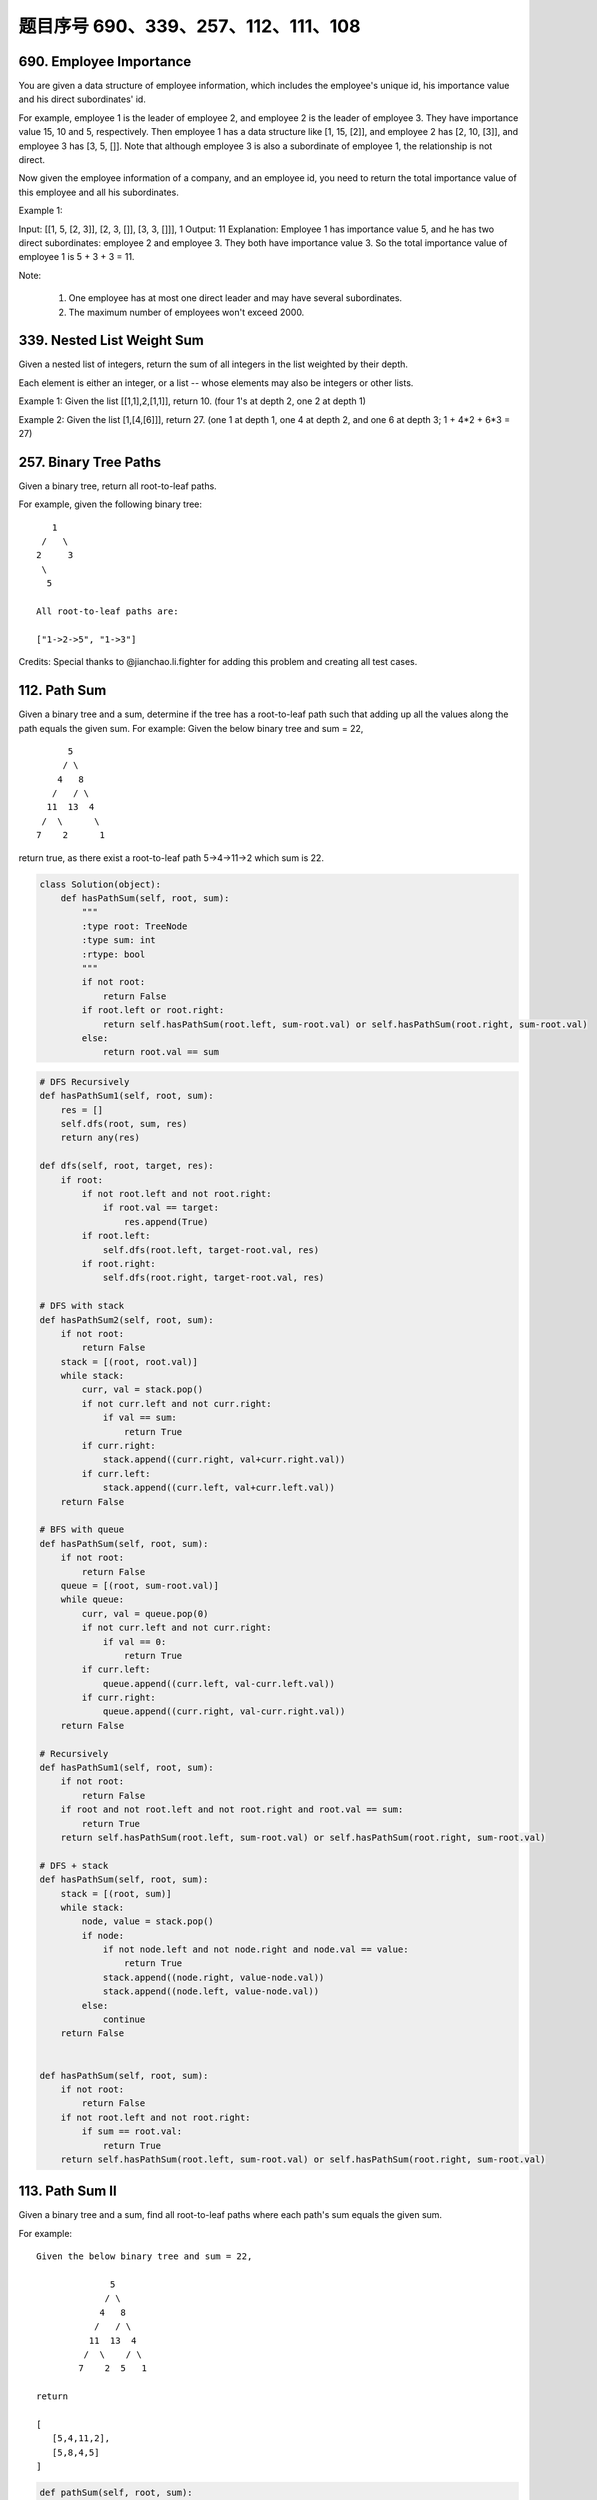 题目序号 690、339、257、112、111、108
=================================================





690. Employee Importance
------------------------

You are given a data structure of employee information, which includes the employee's unique id, his importance value and his direct subordinates' id.

For example, employee 1 is the leader of employee 2, and employee 2 is the leader of employee 3. They have importance value 15, 10 and 5, respectively. Then employee 1 has a data structure like [1, 15, [2]], and employee 2 has [2, 10, [3]], and employee 3 has [3, 5, []]. Note that although employee 3 is also a subordinate of employee 1, the relationship is not direct.

Now given the employee information of a company, and an employee id, you need to return the total importance value of this employee and all his subordinates.

Example 1:

Input: [[1, 5, [2, 3]], [2, 3, []], [3, 3, []]], 1
Output: 11
Explanation:
Employee 1 has importance value 5, and he has two direct subordinates: employee 2 and employee 3. They both have importance value 3. So the total importance value of employee 1 is 5 + 3 + 3 = 11.

Note:

    #. One employee has at most one direct leader and may have several subordinates.
    #. The maximum number of employees won't exceed 2000.


339. Nested List Weight Sum
---------------------------



Given a nested list of integers, return the sum of all integers in the list weighted by their depth.

Each element is either an integer, or a list -- whose elements may also be integers or other lists.

Example 1:
Given the list [[1,1],2,[1,1]], return 10. (four 1's at depth 2, one 2 at depth 1)

Example 2:
Given the list [1,[4,[6]]], return 27. (one 1 at depth 1, one 4 at depth 2, and one 6 at depth 3; 1 + 4*2 + 6*3 = 27) 




257. Binary Tree Paths
----------------------


Given a binary tree, return all root-to-leaf paths.

For example, given the following binary tree:
::
       1
     /   \
    2     3
     \
      5

    All root-to-leaf paths are:

    ["1->2->5", "1->3"]

Credits:
Special thanks to @jianchao.li.fighter for adding this problem and creating all test cases.





112. Path Sum
-------------

Given a binary tree and a sum, determine if the tree has a root-to-leaf path such that adding up all the values along the path equals the given sum.
For example:
Given the below binary tree and sum = 22,
::
              5
             / \
            4   8
           /   / \
          11  13  4
         /  \      \
        7    2      1

return true, as there exist a root-to-leaf path 5->4->11->2 which sum is 22.


.. code-block:: python

    class Solution(object):
        def hasPathSum(self, root, sum):
            """
            :type root: TreeNode
            :type sum: int
            :rtype: bool
            """
            if not root:
                return False
            if root.left or root.right:
                return self.hasPathSum(root.left, sum-root.val) or self.hasPathSum(root.right, sum-root.val)
            else:
                return root.val == sum    

.. code-block:: python

    # DFS Recursively 
    def hasPathSum1(self, root, sum):
        res = []
        self.dfs(root, sum, res)
        return any(res)
        
    def dfs(self, root, target, res):
        if root:
            if not root.left and not root.right:
                if root.val == target:
                    res.append(True)
            if root.left:
                self.dfs(root.left, target-root.val, res)
            if root.right:
                self.dfs(root.right, target-root.val, res)

    # DFS with stack
    def hasPathSum2(self, root, sum):
        if not root:
            return False
        stack = [(root, root.val)]
        while stack:
            curr, val = stack.pop()
            if not curr.left and not curr.right:
                if val == sum:
                    return True
            if curr.right:
                stack.append((curr.right, val+curr.right.val))
            if curr.left:
                stack.append((curr.left, val+curr.left.val))
        return False
        
    # BFS with queue
    def hasPathSum(self, root, sum):
        if not root:
            return False
        queue = [(root, sum-root.val)]
        while queue:
            curr, val = queue.pop(0)
            if not curr.left and not curr.right:
                if val == 0:
                    return True
            if curr.left:
                queue.append((curr.left, val-curr.left.val))
            if curr.right:
                queue.append((curr.right, val-curr.right.val))
        return False
        
    # Recursively 
    def hasPathSum1(self, root, sum):
        if not root:
            return False
        if root and not root.left and not root.right and root.val == sum:
            return True
        return self.hasPathSum(root.left, sum-root.val) or self.hasPathSum(root.right, sum-root.val)
     
    # DFS + stack   
    def hasPathSum(self, root, sum):
        stack = [(root, sum)]
        while stack:
            node, value = stack.pop()
            if node:
                if not node.left and not node.right and node.val == value:
                    return True
                stack.append((node.right, value-node.val))
                stack.append((node.left, value-node.val))
            else:
                continue
        return False
        
        
    def hasPathSum(self, root, sum):
        if not root:
            return False
        if not root.left and not root.right:
            if sum == root.val:
                return True
        return self.hasPathSum(root.left, sum-root.val) or self.hasPathSum(root.right, sum-root.val)
        


113. Path Sum II
----------------

Given a binary tree and a sum, find all root-to-leaf paths where each path's sum equals the given sum.


For example:
::
    Given the below binary tree and sum = 22,

                  5
                 / \
                4   8
               /   / \
              11  13  4
             /  \    / \
            7    2  5   1

    return

    [
       [5,4,11,2],
       [5,8,4,5]
    ]



.. code-block:: python

    def pathSum(self, root, sum):
        if not root:
            return []
        res = []
        self.dfs(root, sum, [], res)
        return res
        
    def dfs(self, root, sum, ls, res):
        if not root.left and not root.right and sum == root.val:
            ls.append(root.val)
            res.append(ls)
        if root.left:
            self.dfs(root.left, sum-root.val, ls+[root.val], res)
        if root.right:
            self.dfs(root.right, sum-root.val, ls+[root.val], res)
            
    def pathSum(self, root, sum):
        if not root:
            return []
        if not root.left and not root.right and sum == root.val:
            return [[root.val]]
        tmp = self.pathSum(root.left, sum-root.val) + self.pathSum(root.right, sum-root.val)
        return [[root.val]+i for i in tmp]  
            
            

    def pathSum(self, root, sum):
        if not root:
            return []
        res = []
        self.dfs(root, sum, [], res)
        return res
        
    def dfs(self, root, sum, ls, res):
        if not root.left and not root.right and sum == root.val:
            ls.append(root.val)
            res.append(ls)
        if root.left:
            self.dfs(root.left, sum-root.val, ls+[root.val], res)
        if root.right:
            self.dfs(root.right, sum-root.val, ls+[root.val], res)
            
    def pathSum2(self, root, sum):
        if not root:
            return []
        if not root.left and not root.right and sum == root.val:
            return [[root.val]]
        tmp = self.pathSum(root.left, sum-root.val) + self.pathSum(root.right, sum-root.val)
        return [[root.val]+i for i in tmp]

    # BFS + queue    
    def pathSum3(self, root, sum): 
        if not root:
            return []
        res = []
        queue = [(root, root.val, [root.val])]
        while queue:
            curr, val, ls = queue.pop(0)
            if not curr.left and not curr.right and val == sum:
                res.append(ls)
            if curr.left:
                queue.append((curr.left, val+curr.left.val, ls+[curr.left.val]))
            if curr.right:
                queue.append((curr.right, val+curr.right.val, ls+[curr.right.val]))
        return res
        
    # DFS + stack I  
    def pathSum4(self, root, sum): 
        if not root:
            return []
        res = []
        stack = [(root, sum-root.val, [root.val])]
        while stack:
            curr, val, ls = stack.pop()
            if not curr.left and not curr.right and val == 0:
                res.append(ls)
            if curr.right:
                stack.append((curr.right, val-curr.right.val, ls+[curr.right.val]))
            if curr.left:
                stack.append((curr.left, val-curr.left.val, ls+[curr.left.val]))
        return res 

    # DFS + stack II   
    def pathSum5(self, root, s): 
        if not root:
            return []
        res = []
        stack = [(root, [root.val])]
        while stack:
            curr, ls = stack.pop()
            if not curr.left and not curr.right and sum(ls) == s:
                res.append(ls)
            if curr.right:
                stack.append((curr.right, ls+[curr.right.val]))
            if curr.left:
                stack.append((curr.left, ls+[curr.left.val]))
        return res
            
            
            
            
    A shorter version of previous code:

    def pathSum1(self, root, sum):
        res = []
        self.dfs(root, sum, [], res)
        return res
        
    def dfs(self, root, sum, path, res):
        if root:
            if sum == root.val and not root.left and not root.right:
                res.append(path+[root.val])
            self.dfs(root.left, sum-root.val, path+[root.val], res)
            self.dfs(root.right, sum-root.val, path+[root.val], res)
            
    def pathSum2(self, root, sum):
        res, stack = [], [(root, sum, [])]
        while stack:
            node, sum, path = stack.pop()
            if node:
                if node.val == sum and not node.left and not node.right:
                    res.append(path+[node.val])
                stack.append((node.right, sum-node.val, path+[node.val]))
                stack.append((node.left, sum-node.val, path+[node.val]))
        return res
        
    def pathSum(self, root, sum):
        res, queue = [], collections.deque([(root, sum, [])])
        while queue:
            node, sum, path = queue.popleft()
            if node:
                if node.val == sum and not node.left and not node.right:
                    res.append(path+[node.val])
                    continue
                queue.append((node.left, sum-node.val, path+[node.val]))
                queue.append((node.right, sum-node.val, path+[node.val]))
        return res
            
            


111. Minimum Depth of Binary Tree
---------------------------------


Given a binary tree, find its minimum depth.

The minimum depth is the number of nodes along the shortest path from the root node down to the nearest leaf node.

Note: A leaf is a node with no children.

Example:
::
    Given binary tree [3,9,20,null,null,15,7],

        3
       / \
      9  20
        /  \
       15   7
    return its minimum depth = 2.

.. code-block:: python

        
    # DFS
    def minDepth1(self, root):
        if not root:
            return 0
        if None in [root.left, root.right]:
            return max(self.minDepth(root.left), self.minDepth(root.right)) + 1
        else:
            return min(self.minDepth(root.left), self.minDepth(root.right)) + 1
     
    # BFS   
    def minDepth(self, root):
        if not root:
            return 0
        queue = collections.deque([(root, 1)])
        while queue:
            node, level = queue.popleft()
            if node:
                if not node.left and not node.right:
                    return level
                else:
                    queue.append((node.left, level+1))
                    queue.append((node.right, level+1)) 
        
        
        
    A DFS version to find the minimal depth:

    # DFS       
    def minDepth(self, root):
        if not root:
            return 0
        # res can be set as max_int
        res, stack = 9999, [(root, 1)]
        while stack:
            node, level = stack.pop()
            if node and not node.left and not node.right:
                res = min(res, level)
            if node:
                stack.append((node.left, level+1))
                stack.append((node.right, level+1))
        return res  
        
        


108. Convert Sorted Array to Binary Search Tree
-----------------------------------------------


Given an array where elements are sorted in ascending order, convert it to a height balanced BST.





